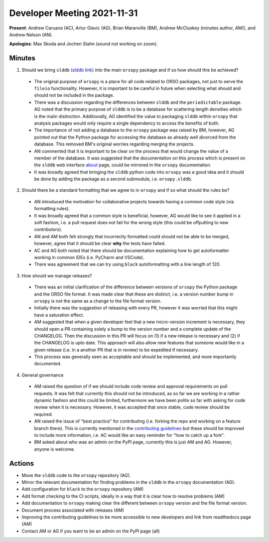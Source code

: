 ============================
Developer Meeting 2021-11-31
============================

**Present**: Andrew Caruana (AC), Artur Glavic (AG),  Brian Maranville (BM), Andrew McCluskey (minutes author, AM)), and Andrew Nelson (AN).

**Apologies**: Max Skoda and Jochen Stahn (sound not working on zoom).

Minutes
-------

1. Should we bring ``slddb`` (`slddb link`_) into the main ``orsopy`` package and if so how should this be achieved?

  - The original purpose of ``orsopy`` is a place for all code related to ORSO packages, not just to serve the ``fileio`` functionality. 
    However, it is important to be careful in future when selecting what should and should not be included in the package. 
  - There was a discussion regarding the differences between ``slddb`` and the ``periodictable`` package. 
    AG noted that the primary purpose of ``slddb`` is to be a database for scattering length densities which is the maiin distinction. 
    Additionally, AG identified the value to packaging ``slddb`` within ``orsopy`` that analysis packages would only require a single dependency to access the benefits of both. 
  - The importance of not adding a database to the ``orsopy`` package was raised by BM, however, AG pointed out that the Python package for accessing the database as already well divorced from the database. 
    This removed BM's original worries regarding merging the projects. 
  - AN commented that it is important to be clear on the process that would change the value of a member of the database. 
    It was suggested that the documentation on this process which is present on the ``slddb`` web interface about_ page, could be mirrored in the ``orsopy`` documentation. 
  - It was broadly agreed that bringing the ``slddb`` python code into ``orsopy`` was a good idea and it should be done by adding the package as a second submodule, i.e. ``orsopy.slddb``.

2. Should there be a standard formatting that we agree to in ``orsopy`` and if so what should the rules be?

  - AN introduced the motivation for collaborative projects towards having a common code style (via formatting rules). 
  - It was broadly agreed that a common style is beneficial, however, AG would like to see it applied in a soft fashion, i.e. a pull request does not fail for the wrong style (this could be offputting to new contributors). 
  - AN and AM both felt strongly that incorrectly formatted could should not be able to be merged, however, agree that it should be clear **why** the tests have failed.
  - AC and AG both noted that there should be documentation explaining how to get autoformatter working in common IDEs (i.e. PyCharm and VSCode). 
  - There was agreement that we can try using ``black`` autoformatting with a line length of 120.  

3. How should we manage releases? 

  - There was an initial clarification of the difference between versions of ``orsopy`` the Python package and the ORSO file format. 
    It was made clear that these are distinct, i.e. a version number bump in ``orsopy`` is not the same as a change to the file format version. 
  - Initially there was the suggestion of releasing with every PR, however it was worried that this might have a saturation effect. 
  - AM suggested that when a given developer feel that a new micro-version increment is necessary, they should open a PR containing solely a bump to the version number and a complete update of the CHANGELOG. 
    Then the discussion in this PR will focus on (1) if a new release is necessary and (2) if the CHANGELOG is upto date. 
    This approach will also allow new features that someone would like in a given release (i.e. in a another PR that is in review) to be expedited if necessary. 
  - This process was generally seen as acceptable and should be implemented, and more importantly documented. 

4. General governance

  - AM raised the question of if we should include code review and approval requirements on pull requests. 
    It was felt that currently this should not be introduced, as so far we are working in a rather dynamic fashion and this could be limited, furthermore we have been polite so far with asking for code review when it is necessary. 
    However, it was accepted that once stable, code review should be required. 
  - AN raised the issue of "best practice" for contributing (i.e. forking the repo and working on a feature branch there). 
    This is currently mentioned in the `contributing guidelines`_ but these should be improved to include more information, i.e. AC would like an easy reminder for "how to catch up a fork". 
  - BM asked about who was an admin on the PyPI page, currently this is just AM and AG. 
    However, anyone is welcome. 

Actions
-------

- Move the ``slddb`` code to the ``orsopy`` repository (AG).
- Mirror the relevant documentation for finding problems in the ``slddb`` in the ``orsopy`` documentation (AG). 
- Add configuration for ``black`` to the ``orsopy`` repository (AM)
- Add format checking to the CI scripts, ideally in a way that it is clear how to resolve problems (AM)
- Add documentation to ``orsopy`` making clear the different between ``orsopy`` version and the file format version. 
- Document process associated with releases (AM)
- Improving the contributing guidelines to be more accessible to new developers and link from readthedocs page (AM) 
- Contact AM or AG if you want to be an admin on the PyPI page (all)
      

.. _`slddb link`: https://github.com/reflectivity/slddb
.. _`periodictable link`: https://periodictable.readthedocs.io/en/latest/
.. _about: https://slddb.esss.dk/slddb/about
.. _`contributing guidelines`: https://github.com/reflectivity/orsopy/blob/main/CONTRIBUTING.rst
